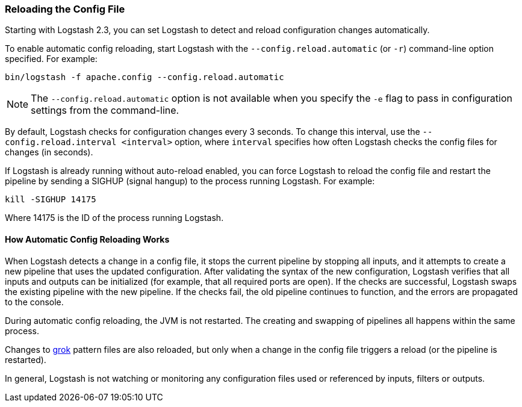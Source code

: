 [[reloading-config]]
=== Reloading the Config File

Starting with Logstash 2.3, you can set Logstash to detect and reload configuration
changes automatically.

To enable automatic config reloading, start Logstash with the `--config.reload.automatic` (or `-r`)
command-line option specified. For example:

[source,shell]
----------------------------------
bin/logstash -f apache.config --config.reload.automatic
----------------------------------

NOTE: The `--config.reload.automatic` option is not available when you specify the `-e` flag to pass
in configuration settings from the command-line.

By default, Logstash checks for configuration changes every 3 seconds. To change this interval,
use the `--config.reload.interval <interval>` option,  where `interval` specifies how often Logstash
checks the config files for changes (in seconds).

If Logstash is already running without auto-reload enabled, you can force Logstash to
reload the config file and restart the pipeline by sending a SIGHUP (signal hangup) to the
process running Logstash. For example:

[source,shell]
----------------------------------
kill -SIGHUP 14175
----------------------------------

Where 14175 is the ID of the process running Logstash.

==== How Automatic Config Reloading Works

When Logstash detects a change in a config file, it stops the current pipeline by stopping
all inputs, and it attempts to create a new pipeline that uses the updated configuration.
After validating the syntax of the new configuration, Logstash verifies that all inputs
and outputs can be initialized (for example, that all required ports are open). If the checks
are successful, Logstash swaps the existing pipeline with the new pipeline. If the checks
fail, the old pipeline continues to function, and the errors are propagated to the console.

During automatic config reloading, the JVM is not restarted. The creating and swapping of
pipelines all happens within the same process. 

Changes to <<plugins-filters-grok,grok>> pattern files are also reloaded, but only when
a change in the config file triggers a reload (or the pipeline is restarted).

In general, Logstash is not watching or monitoring any configuration files used or referenced by inputs,
filters or outputs.
